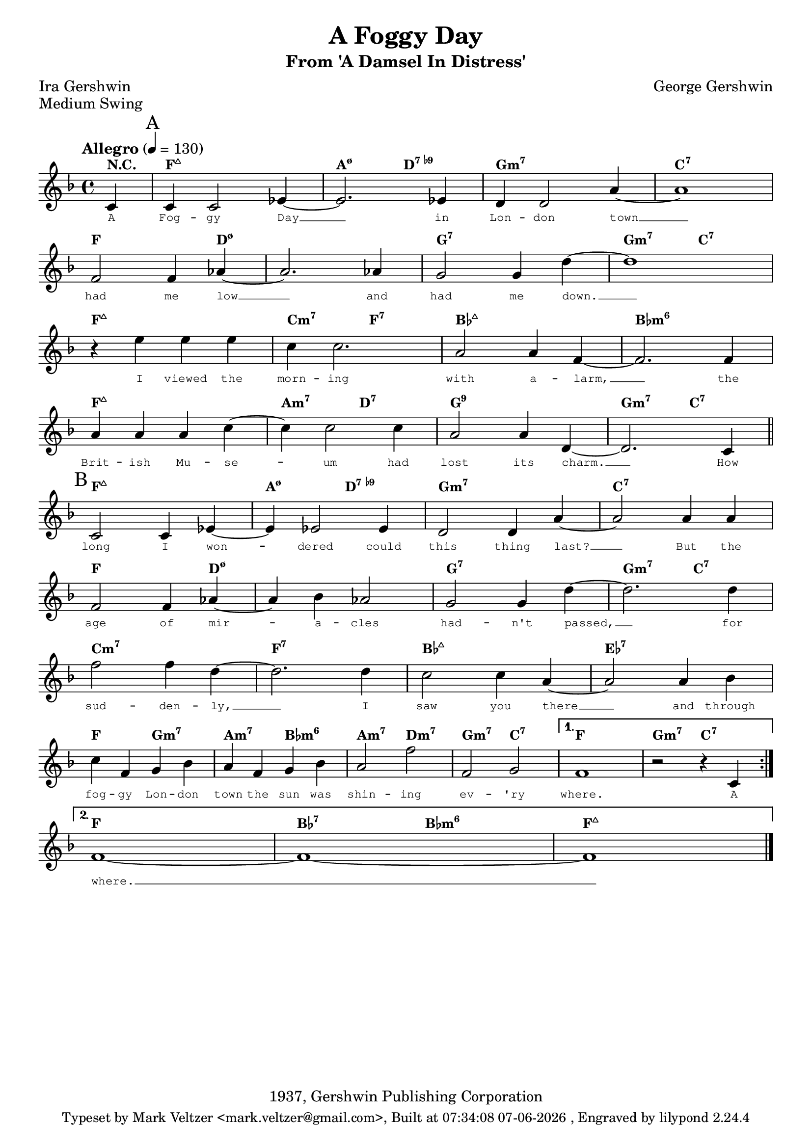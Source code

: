 % end verbatim - this comment is a hack to prevent texinfo.tex
% from choking on non-European UTF-8 subsets

%% this version tag will keep me compiling only on this version of lilypond.
%%=====================================================================
\version "2.12.3"

%% lets define a variable to hold the formatted build date (man 3 strftime):
date=#(strftime "%T %d-%m-%Y" (localtime (current-time)))
lilyver=#(lilypond-version)

%% default values for headers
%%=======================================================================


%%




















% this is a macro that * really * breaks lines. You don't really need this since a regular \break will work
% AS LONG AS you have the '\remove Bar_engraver' enabled...










% this is a macro that * really * breaks lines. You don't really need this since a regular \break will work
% AS LONG AS you have the '\remove Bar_engraver' enabled...


\header {
	enteredby="Mark Veltzer"
	maintainerEmail="mark.veltzer@gmail.com"
	footer="this is the footer"
	copyright="-- help me fill it out copyright --"
	completion="0"
	tagline=\markup {\small {Typeset by Mark Veltzer <mark.veltzer@gmail.com>, Built at \date, Engraved by lilypond \lilyver}}
	style="not filled"
	poet="unkown"


	title="A Foggy Day"
	subtitle="From 'A Damsel In Distress'"
	composer="George Gershwin"
	style="Jazz"
	piece="Medium Swing"
	poet="Ira Gershwin"
	copyright="1937, Gershwin Publishing Corporation"
	%% Copyright Renewed, Assigned to Chappell & Co, Inc.

	completion="5"
	uuid="87da6ece-a26e-11df-95d7-0019d11e5a41"

	structure="AB"

	%% Wynton Marsalis Quartet
	idyoutube="-P2xoeGoWMs"
	%% Mel Torme (one of the greatest vocal versions)
	idyoutube="tVCDZaApwV8"

	lyricsurl="http://www.sing365.com/music/lyric.nsf/A-Foggy-Day-lyrics-Frank-Sinatra/0F2EB16090A785424825692000077664"
}
%% some macros to be reused all over
%% =====================================================================
myBreak=\break
myEndLine=\break
myEndLineVoltaNotLast={}
myEndLineVoltaLast=\break
partBar=\bar "||"
endBar=\bar "|."
startRepeat=\bar "|:"
endRepeat=\bar ":|"
startTune={}
endTune=\bar "|."
%% some macros for marking parts of jazz tunes
%% =====================================================================
startSong={}
endSong=\bar "|."
startPart={}
endPart=\bar "||"
startIntro=\mark "Intro"
endIntro={}
%% this causes chords that do not change to disappear...
startChords=\set chordChanges = ##t
endChords={}
\paper {
	%% reduce spaces between systems and the bottom (taken from the lilypond
	%% documentation and found the relevant variable)
	%% the result of this is that I can fit 8 single staffs in one page
	%% which is ideal for Jazz (think 32 bar divided into 8 lines of 4 bars each...).
	%% I should really only apply this thing for Jazz tunes but that is a TODO item.
	%% default is 4\mm - 3 already causes 8 staffs to take 2 pages
	between-system-padding = 2\mm
	%% default is 20\mm
	%% between-system-space = 16\mm
	%% ragged-last-bottom = ##f
	%% ragged-bottom = ##f

	%% make lilypond increase the distance of the footer from the bottom of the page
	%% it seems that if you don't do something like this you're going to have
	%% a real problem seeing the footer in postscript printing....
	%bottom-margin = 2.5\cm

}
\layout {
	%% don't have the fist line indented
	indent = 0.0 \cm
	%% don't know what this is (taken from Laurent Martelli...)
	%textheight = 1.5\cm

	\context {
		\Score
		\override LyricText #'font-family = #'typewriter
		\override LyricText #'font-size = #'-2
		% set the style of the chords to Jazz - I don't see this making any effect
		%\override ChordName #'style = #'jazz
		%\override ChordName #'word-space = #2
		\override ChordName #'font-series = #'bold
		\override ChordName #'font-family = #'roman
		\override ChordName #'font-size = #-1
		%% don't show bar numbers (for jazz it makes it too cluttery)
		\remove "Bar_number_engraver"
	}
}
%% reduce the font size (taken from the lilypond info documentation)
%%#(set-global-staff-size 17.82)

%% There is no need to set the paper size to a4 since it is the default.
%% make lilypond use paper of size a4 (Is this the default ?!?)
%%#(set-default-paper-size "a4")
%%

%{
	TODO:
%}

%% this version of the chords is from the real book...
myChordsReal=\chordmode {
	\startChords

	\startSong

	\mark "A"
	\startPart
	f1:maj7 | a2:m7.5- d:7.9- | g1:m7 | c:7 | \myEndLine
	f:6 | d:m7.5- | g:7 | g2:m7 c:7 | \myEndLine
	f1:maj7 | c2:m7 f:7 | bes1:6 | bes:m6 | \myEndLine
	f:maj7 | a2:m7 d:7 | g1:7 | g2:m7 c:7 | \myEndLine
	\endPart

	\mark "B"
	\startPart
	f1:maj7 | aes:m7 | g:m7 | c:7 | \myEndLine
	f:6 | d:m7.5- | g:7 | g2:m7 c:7 | \myEndLine
	c1:m7 | f:7 | bes:6 | ees:7 | \myEndLine
	f2:6 g:m7 | a:m7 bes:m6 | a:m7 d:m7 | g:m7 c:7 | f1:6 | g2:m7 c:7 | \myEndLine
	\endPart

	\endSong

	\endChords
}

%% this version of the tune is from the real book...
myVoiceReal=\relative c' {
	%% http://veltzer.net/blog/blog/2010/08/14/musical-tempo-table/
	\tempo "Allegro" 4 = 130
	\time 4/4
	\key f \major

	% part "A"
	r4 c c c | ees2. ees4 | d d2. | a'1 |
	r4 f f f | aes2. aes4 | g2. g4 | d'1 |
	r4 e e e | c c2. | a a4 | f1 |
	r4 a a a | c c2 c4 | a2. a4 | d,1 |

	% part "B"
	r4 c c c | ees2. ees4 | d d2. | a'1 |
	r4 f f f | aes2. aes4 | g2. g4 | d'1 |
	f2 f4 f | d2. d4 | c2 c | a a4 bes |
	c f, g bes | a f g bes | a2 f' | f, g | f1~ | f2. r4 |

}

%% this version of the lyrics is from the fake book but adjusted for the real book (the real book has no lyrics)...
myLyricsReal=\lyricmode {
	A Fog -- gy Day __ in Lon -- don town __ ha -- d me low __ and had me down. __
	I viewed the morn -- ing with a -- larm, __ the Brit -- ish Mu -- seum had lost its charm. __
	How long I wondered could this thing last? __ But_the age of mira -- cles had -- n't passed, __
	for sud -- den -- ly __ I saw you there __ and through fog -- gy Lon -- don town the sun was shin -- ing ev -- 'ry where.
}


%% this version of the chords is from the fake book...
myChords=\chordmode {
	\startChords

	\startSong

	\repeat volta 2 {

	\partial 4 r4 |

	\mark "A"
	\startPart
	f1:maj7 | a2:m7.5- d:7.9- | g1:m7 | c:7 | \myEndLine
	f2. d4:m7.5- | d1:m7.5- | g:7 | g2:m7 c:7 | \myEndLine
	f1:maj7 | c2:m7 f:7 | bes1:maj7 | bes:m6 | \myEndLine
	f:maj7 | a2:m7 d:7 | g1:7.9 | g2:m7 c:7 | \myEndLine
	\endPart

	\mark "B"
	\startPart
	f1:maj7 | a2:m7.5- d:7.9- | g1:m7 | c:7 | \myEndLine
	f2. d4:m7.5- | d1:m7.5- | g:7 | g2:m7 c:7 | \myEndLine
	c1:m7 | f:7 | bes:maj7 | ees:7 | \myEndLine
	f2 g:m7 | a:m7 bes:m6 | a:m7 d:m7 | g:m7 c:7 |

	} \alternative {
		{
			f1 | g2:m7 c:7 | \myEndLine
		}
		{
			f1 | bes2:7 bes:m6 | f1:maj7 | \myEndLine
		}
	}

	\endPart

	\endSong
}

%% this version of the tune is from the fake book...
myVoice=\relative c' {
	%% http://veltzer.net/blog/blog/2010/08/14/musical-tempo-table/
	\tempo "Allegro" 4 = 130
	\time 4/4
	\key f \major

	\repeat volta 2 {

	\partial 4 c4 |

	% part "A"
	c c2 ees4~ | ees2. ees4 | d d2 a'4~ | a1 | \myEndLine
	f2 f4 aes~ | aes2. aes4 | g2 g4 d'4~ | d1 | \myEndLine
	r4 e e e | c c2. | a2 a4 f~ | f2. f4 | \myEndLine
	a a a c~ | c c2 c4 | a2 a4 d,~ | d2. c4 | \myEndLine

	% part "B"
	c2 c4 ees~ | ees ees2 ees4 | d2 d4 a'~ | a2 a4 a | \myEndLine
	f2 f4 aes~ | aes bes aes2 | g g4 d'~ | d2. d4 | \myEndLine
	f2 f4 d~ | d2. d4 | c2 c4 a~ | a2 a4 bes | \myEndLine
	c f, g bes | a f g bes | a2 f' | f, g |

	} \alternative {
		{
			f1 | r2 r4 c | \myEndLine
		}
		{
			f1~ | f~ | f | \myEndLine
		}
	}
}

%% this version of the lyrics is from the fake book...
myLyrics=\lyricmode {
	A Fog -- gy Day __ in Lon -- don town __ had me low __ and had me down. __
	I viewed the morn -- ing with a -- larm, __ the Brit -- ish Mu -- se -- um had lost its charm. __
	How long I won -- dered could this thing last? __ But the age of mir -- a -- cles had -- n't passed, __
	for sud -- den -- ly, __ I saw you there __ and through fog -- gy Lon -- don town the sun was shin -- ing ev -- 'ry where.
	A where. __
}

%% score for printing
\score {
	<<
		\new ChordNames="Chords" \myChords
		\new Staff="Melody" {
			\new Voice="myvoice" \myVoice
		}
		\new Lyrics="Lyrics" \lyricsto "myvoice" \myLyrics
	>>
	\layout {
	}
}
%% score for midi
\score {
	\unfoldRepeats
	<<
		%% the ="Chords" is the name of the channel that will be in midi
		\new ChordNames="Chords" \myChords
		%% the ="Melody" is the name of the channel that will be in midi
		\new Staff="Melody" {
			\new Voice="myvoice" \myVoice
		}
		%% the ="Lyrics" is the name of the channel that will be in midi
		\new Lyrics="Lyrics" \lyricsto "myvoice" \myLyrics
	>>
	\midi {
	}
}


